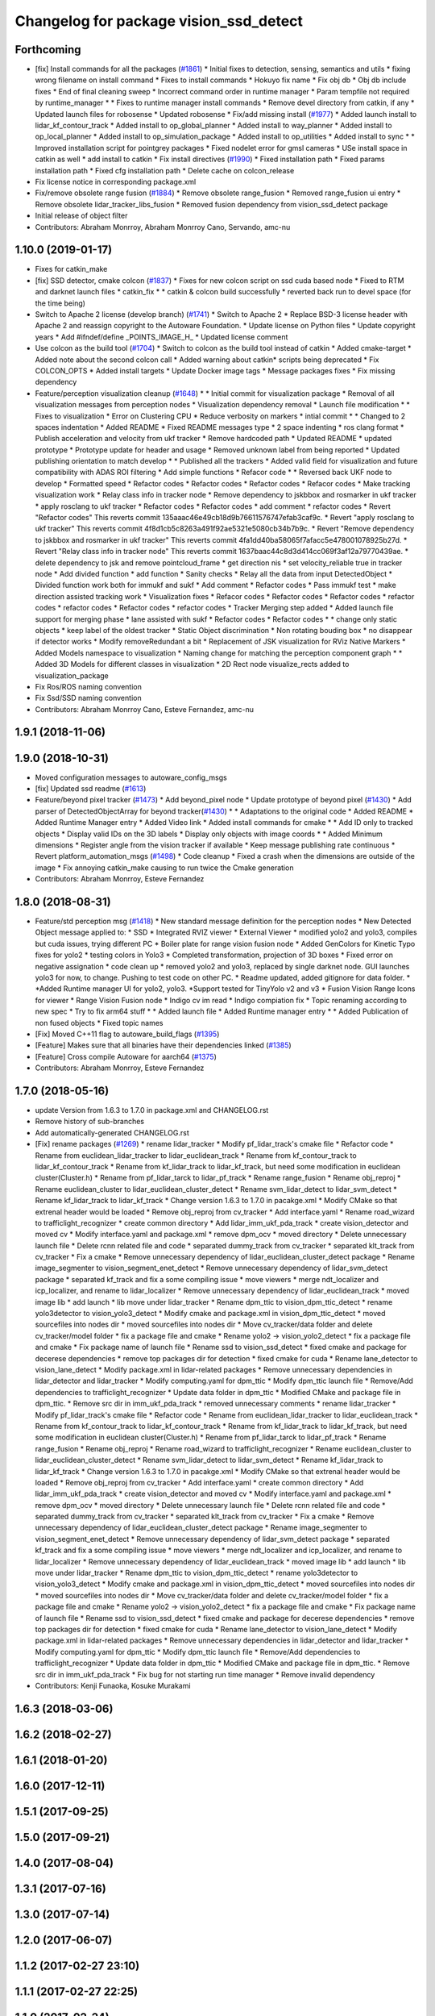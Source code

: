 ^^^^^^^^^^^^^^^^^^^^^^^^^^^^^^^^^^^^^^^
Changelog for package vision_ssd_detect
^^^^^^^^^^^^^^^^^^^^^^^^^^^^^^^^^^^^^^^

Forthcoming
-----------
* [fix] Install commands for all the packages (`#1861 <https://github.com/CPFL/Autoware/issues/1861>`_)
  * Initial fixes to detection, sensing, semantics and utils
  * fixing wrong filename on install command
  * Fixes to install commands
  * Hokuyo fix name
  * Fix obj db
  * Obj db include fixes
  * End of final cleaning sweep
  * Incorrect command order in runtime manager
  * Param tempfile not required by runtime_manager
  * * Fixes to runtime manager install commands
  * Remove devel directory from catkin, if any
  * Updated launch files for robosense
  * Updated robosense
  * Fix/add missing install (`#1977 <https://github.com/CPFL/Autoware/issues/1977>`_)
  * Added launch install to lidar_kf_contour_track
  * Added install to op_global_planner
  * Added install to way_planner
  * Added install to op_local_planner
  * Added install to op_simulation_package
  * Added install to op_utilities
  * Added install to sync
  * * Improved installation script for pointgrey packages
  * Fixed nodelet error for gmsl cameras
  * USe install space in catkin as well
  * add install to catkin
  * Fix install directives (`#1990 <https://github.com/CPFL/Autoware/issues/1990>`_)
  * Fixed installation path
  * Fixed params installation path
  * Fixed cfg installation path
  * Delete cache on colcon_release
* Fix license notice in corresponding package.xml
* Fix/remove obsolete range fusion (`#1884 <https://github.com/CPFL/Autoware/issues/1884>`_)
  * Remove obsolete range_fusion
  * Removed range_fusion ui entry
  * Remove obsolete lidar_tracker_libs_fusion
  * Removed fusion dependency from vision_ssd_detect package
* Initial release of object filter
* Contributors: Abraham Monrroy, Abraham Monrroy Cano, Servando, amc-nu

1.10.0 (2019-01-17)
-------------------
* Fixes for catkin_make
* [fix] SSD detector, cmake colcon (`#1837 <https://github.com/CPFL/Autoware/issues/1837>`_)
  * Fixes for new colcon script on ssd cuda based node
  * Fixed to RTM and darknet launch files
  * catkin_fix
  * * catkin & colcon build successfully
  * reverted back run to devel space (for the time being)
* Switch to Apache 2 license (develop branch) (`#1741 <https://github.com/CPFL/Autoware/issues/1741>`_)
  * Switch to Apache 2
  * Replace BSD-3 license header with Apache 2 and reassign copyright to the
  Autoware Foundation.
  * Update license on Python files
  * Update copyright years
  * Add #ifndef/define _POINTS_IMAGE_H\_
  * Updated license comment
* Use colcon as the build tool (`#1704 <https://github.com/CPFL/Autoware/issues/1704>`_)
  * Switch to colcon as the build tool instead of catkin
  * Added cmake-target
  * Added note about the second colcon call
  * Added warning about catkin* scripts being deprecated
  * Fix COLCON_OPTS
  * Added install targets
  * Update Docker image tags
  * Message packages fixes
  * Fix missing dependency
* Feature/perception visualization cleanup (`#1648 <https://github.com/CPFL/Autoware/issues/1648>`_)
  * * Initial commit for visualization package
  * Removal of all visualization messages from perception nodes
  * Visualization dependency removal
  * Launch file modification
  * * Fixes to visualization
  * Error on Clustering CPU
  * Reduce verbosity on markers
  * intial commit
  * * Changed to 2 spaces indentation
  * Added README
  * Fixed README messages type
  * 2 space indenting
  * ros clang format
  * Publish acceleration and velocity from ukf tracker
  * Remove hardcoded path
  * Updated README
  * updated prototype
  * Prototype update for header and usage
  * Removed unknown label from being reported
  * Updated publishing orientation to match develop
  * * Published all the trackers
  * Added valid field for visualization and future compatibility with ADAS ROI filtering
  * Add simple functions
  * Refacor code
  * * Reversed back UKF node to develop
  * Formatted speed
  * Refactor codes
  * Refactor codes
  * Refactor codes
  * Refacor codes
  * Make tracking visualization work
  * Relay class info in tracker node
  * Remove dependency to jskbbox and rosmarker in ukf tracker
  * apply rosclang to ukf tracker
  * Refactor codes
  * Refactor codes
  * add comment
  * refactor codes
  * Revert "Refactor codes"
  This reverts commit 135aaac46e49cb18d9b76611576747efab3caf9c.
  * Revert "apply rosclang to ukf tracker"
  This reverts commit 4f8d1cb5c8263a491f92ae5321e5080cb34b7b9c.
  * Revert "Remove dependency to jskbbox and rosmarker in ukf tracker"
  This reverts commit 4fa1dd40ba58065f7afacc5e478001078925b27d.
  * Revert "Relay class info in tracker node"
  This reverts commit 1637baac44c8d3d414cc069f3af12a79770439ae.
  * delete dependency to jsk and remove pointcloud_frame
  * get direction nis
  * set velocity_reliable true in tracker node
  * Add divided function
  * add function
  * Sanity checks
  * Relay all the data from input DetectedObject
  * Divided function work both for immukf and sukf
  * Add comment
  * Refactor codes
  * Pass immukf test
  * make direction assisted tracking work
  * Visualization fixes
  * Refacor codes
  * Refactor codes
  * Refactor codes
  * refactor codes
  * refactor codes
  * Refactor codes
  * refactor codes
  * Tracker Merging step added
  * Added launch file support for merging phase
  * lane assisted with sukf
  * Refactor codes
  * Refactor codes
  * * change only static objects
  * keep label of the oldest tracker
  * Static Object discrimination
  * Non rotating bouding box
  * no disappear if detector works
  * Modify removeRedundant a bit
  * Replacement of JSK visualization for RViz Native Markers
  * Added Models namespace to visualization
  * Naming change for matching the perception component graph
  * * Added 3D Models for different classes in visualization
  * 2D Rect node visualize_rects added to visualization_package
* Fix Ros/ROS naming convention
* Fix Ssd/SSD naming convention
* Contributors: Abraham Monrroy Cano, Esteve Fernandez, amc-nu

1.9.1 (2018-11-06)
------------------

1.9.0 (2018-10-31)
------------------
* Moved configuration messages to autoware_config_msgs
* [fix] Updated ssd readme (`#1613 <https://github.com/CPFL/Autoware/issues/1613>`_)
* Feature/beyond pixel tracker (`#1473 <https://github.com/CPFL/Autoware/issues/1473>`_)
  * Add beyond_pixel node
  * Update prototype of beyond pixel (`#1430 <https://github.com/CPFL/Autoware/issues/1430>`_)
  * Add parser of DetectedObjectArray for beyond tracker(`#1430 <https://github.com/CPFL/Autoware/issues/1430>`_)
  * * Adaptations to the original code
  * Added README
  * Added Runtime Manager entry
  * Added Video link
  * Added install commands for cmake
  * * Add ID only to tracked objects
  * Display valid IDs on the 3D labels
  * Display only objects with image coords
  * * Added Minimum dimensions
  * Register angle from the vision tracker if available
  * Keep message publishing rate continuous
  * Revert platform_automation_msgs (`#1498 <https://github.com/CPFL/Autoware/issues/1498>`_)
  * Code cleanup
  * Fixed a crash when the dimensions are outside of the image
  * Fix annoying catkin_make causing to run twice the Cmake generation
* Contributors: Abraham Monrroy, Esteve Fernandez

1.8.0 (2018-08-31)
------------------
* Feature/std perception msg (`#1418 <https://github.com/CPFL/Autoware/pull/1418>`_)
  * New standard message definition for the perception nodes
  * New Detected Object message applied to:
  * SSD
  * Integrated RVIZ viewer
  * External Viewer
  * modified yolo2 and yolo3, compiles but cuda issues, trying different PC
  * Boiler plate for range vision fusion node
  * Added GenColors for Kinetic
  Typo fixes for yolo2
  * testing colors in Yolo3
  * Completed transformation, projection of 3D boxes
  * Fixed error on negative assignation
  * code clean up
  * removed yolo2 and yolo3, replaced by single darknet node. GUI launches yolo3 for now, to change. Pushing to test code on other PC.
  * Readme updated, added gitignore for data folder.
  * *Added Runtime manager UI for yolo2, yolo3.
  *Support tested for TinyYolo v2 and v3
  * Fusion Vision Range
  Icons for viewer
  * Range Vision Fusion node
  * Indigo cv im read
  * Indigo compiation fix
  * Topic renaming according to new spec
  * Try to fix arm64 stuff
  * * Added launch file
  * Added Runtime manager entry
  * * Added Publication of non fused objects
  * Fixed topic names
* [Fix] Moved C++11 flag to autoware_build_flags (`#1395 <https://github.com/CPFL/Autoware/pull/1395>`_)
* [Feature] Makes sure that all binaries have their dependencies linked (`#1385 <https://github.com/CPFL/Autoware/pull/1385>`_)
* [Feature] Cross compile Autoware for aarch64 (`#1375 <https://github.com/CPFL/Autoware/pull/1375>`_)
* Contributors: Abraham Monrroy, Esteve Fernandez

1.7.0 (2018-05-16)
------------------
* update Version from 1.6.3 to 1.7.0 in package.xml and CHANGELOG.rst
* Remove history of sub-branches
* Add automatically-generated CHANGELOG.rst
* [Fix] rename packages (`#1269 <https://github.com/CPFL/Autoware/pull/1269>`_)
  * rename lidar_tracker
  * Modify pf_lidar_track's cmake file
  * Refactor code
  * Rename from euclidean_lidar_tracker to lidar_euclidean_track
  * Rename from kf_contour_track to lidar_kf_contour_track
  * Rename from kf_lidar_track to lidar_kf_track, but need some modification in euclidean cluster(Cluster.h)
  * Rename from pf_lidar_tarck to lidar_pf_track
  * Rename range_fusion
  * Rename obj_reproj
  * Rename euclidean_cluster to lidar_euclidean_cluster_detect
  * Rename svm_lidar_detect to lidar_svm_detect
  * Rename kf_lidar_track to lidar_kf_track
  * Change version 1.6.3 to 1.7.0 in pacakge.xml
  * Modify CMake so that extrenal header would be loaded
  * Remove obj_reproj from cv_tracker
  * Add interface.yaml
  * Rename road_wizard to trafficlight_recognizer
  * create common directory
  * Add lidar_imm_ukf_pda_track
  * create vision_detector and moved cv
  * Modify interface.yaml and package.xml
  * remove dpm_ocv
  * moved directory
  * Delete unnecessary launch file
  * Delete rcnn related file and code
  * separated dummy_track from cv_tracker
  * separated klt_track from cv_tracker
  * Fix a cmake
  * Remove unnecessary dependency of lidar_euclidean_cluster_detect package
  * Rename image_segmenter to vision_segment_enet_detect
  * Remove unnecessary dependency of lidar_svm_detect package
  * separated kf_track and fix a some compiling issue
  * move viewers
  * merge ndt_localizer and icp_localizer, and rename to lidar_localizer
  * Remove unnecessary dependency of lidar_euclidean_track
  * moved image lib
  * add launch
  * lib move under lidar_tracker
  * Rename dpm_ttic to vision_dpm_ttic_detect
  * rename yolo3detector to vision_yolo3_detect
  * Modify cmake and package.xml in vision_dpm_ttic_detect
  * moved sourcefiles into nodes dir
  * moved sourcefiles into nodes dir
  * Move cv_tracker/data folder and delete cv_tracker/model folder
  * fix a package file and cmake
  * Rename yolo2 -> vision_yolo2_detect
  * fix a package file and cmake
  * Fix package name of launch file
  * Rename ssd to vision_ssd_detect
  * fixed cmake and package for decerese dependencies
  * remove top packages dir for detection
  * fixed cmake for cuda
  * Rename lane_detector to vision_lane_detect
  * Modify package.xml in lidar-related packages
  * Remove unnecessary dependencies in lidar_detector and lidar_tracker
  * Modify computing.yaml for dpm_ttic
  * Modify dpm_ttic launch file
  * Remove/Add dependencies to trafficlight_recognizer
  * Update data folder in dpm_ttic
  * Modified CMake and package file in dpm_ttic.
  * Remove src dir in imm_ukf_pda_track
  * removed unnecessary comments
  * rename lidar_tracker
  * Modify pf_lidar_track's cmake file
  * Refactor code
  * Rename from euclidean_lidar_tracker to lidar_euclidean_track
  * Rename from kf_contour_track to lidar_kf_contour_track
  * Rename from kf_lidar_track to lidar_kf_track, but need some modification in euclidean cluster(Cluster.h)
  * Rename from pf_lidar_tarck to lidar_pf_track
  * Rename range_fusion
  * Rename obj_reproj
  * Rename road_wizard to trafficlight_recognizer
  * Rename euclidean_cluster to lidar_euclidean_cluster_detect
  * Rename svm_lidar_detect to lidar_svm_detect
  * Rename kf_lidar_track to lidar_kf_track
  * Change version 1.6.3 to 1.7.0 in pacakge.xml
  * Modify CMake so that extrenal header would be loaded
  * Remove obj_reproj from cv_tracker
  * Add interface.yaml
  * create common directory
  * Add lidar_imm_ukf_pda_track
  * create vision_detector and moved cv
  * Modify interface.yaml and package.xml
  * remove dpm_ocv
  * moved directory
  * Delete unnecessary launch file
  * Delete rcnn related file and code
  * separated dummy_track from cv_tracker
  * separated klt_track from cv_tracker
  * Fix a cmake
  * Remove unnecessary dependency of lidar_euclidean_cluster_detect package
  * Rename image_segmenter to vision_segment_enet_detect
  * Remove unnecessary dependency of lidar_svm_detect package
  * separated kf_track and fix a some compiling issue
  * move viewers
  * merge ndt_localizer and icp_localizer, and rename to lidar_localizer
  * Remove unnecessary dependency of lidar_euclidean_track
  * moved image lib
  * add launch
  * lib move under lidar_tracker
  * Rename dpm_ttic to vision_dpm_ttic_detect
  * rename yolo3detector to vision_yolo3_detect
  * Modify cmake and package.xml in vision_dpm_ttic_detect
  * moved sourcefiles into nodes dir
  * moved sourcefiles into nodes dir
  * Move cv_tracker/data folder and delete cv_tracker/model folder
  * fix a package file and cmake
  * Rename yolo2 -> vision_yolo2_detect
  * fix a package file and cmake
  * Fix package name of launch file
  * Rename ssd to vision_ssd_detect
  * fixed cmake and package for decerese dependencies
  * remove top packages dir for detection
  * fixed cmake for cuda
  * Rename lane_detector to vision_lane_detect
  * Modify package.xml in lidar-related packages
  * Remove unnecessary dependencies in lidar_detector and lidar_tracker
  * Modify computing.yaml for dpm_ttic
  * Modify dpm_ttic launch file
  * Remove/Add dependencies to trafficlight_recognizer
  * Update data folder in dpm_ttic
  * Modified CMake and package file in dpm_ttic.
  * Remove src dir in imm_ukf_pda_track
  * Fix bug for not starting run time manager
  * Remove invalid dependency
* Contributors: Kenji Funaoka, Kosuke Murakami

1.6.3 (2018-03-06)
------------------

1.6.2 (2018-02-27)
------------------

1.6.1 (2018-01-20)
------------------

1.6.0 (2017-12-11)
------------------

1.5.1 (2017-09-25)
------------------

1.5.0 (2017-09-21)
------------------

1.4.0 (2017-08-04)
------------------

1.3.1 (2017-07-16)
------------------

1.3.0 (2017-07-14)
------------------

1.2.0 (2017-06-07)
------------------

1.1.2 (2017-02-27 23:10)
------------------------

1.1.1 (2017-02-27 22:25)
------------------------

1.1.0 (2017-02-24)
------------------

1.0.1 (2017-01-14)
------------------

1.0.0 (2016-12-22)
------------------
